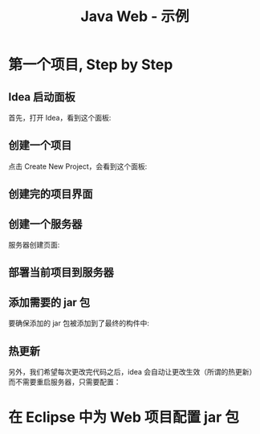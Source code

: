 #+TITLE: Java Web - 示例


* 第一个项目, Step by Step
** Idea 启动面板

首先，打开 Idea，看到这个面板:

[[file:img/scrot_2019-06-28_00-57-16.png]]

** 创建一个项目

点击 Create New Project，会看到这个面板:

#+DOWNLOADED: c:/Users/ADMINI~1/AppData/Local/Temp/scrot.png @ 2019-06-28 01:01:42
[[file:img/scrot_2019-06-28_01-01-42.png]]

** 创建完的项目界面

#+DOWNLOADED: c:/Users/ADMINI~1/AppData/Local/Temp/scrot.png @ 2019-06-28 01:06:57
[[file:img/scrot_2019-06-28_01-06-57.png]]

** 创建一个服务器

#+DOWNLOADED: c:/Users/ADMINI~1/AppData/Local/Temp/scrot.png @ 2019-06-28 01:24:39
[[file:img/scrot_2019-06-28_01-24-39.png]]


#+DOWNLOADED: c:/Users/ADMINI~1/AppData/Local/Temp/scrot.png @ 2019-06-28 01:09:41
[[file:img/scrot_2019-06-28_01-09-41.png]]

服务器创建页面:

#+DOWNLOADED: c:/Users/ADMINI~1/AppData/Local/Temp/scrot.png @ 2019-06-28 01:14:12
[[file:img/scrot_2019-06-28_01-14-12.png]]


** 部署当前项目到服务器

#+DOWNLOADED: c:/Users/ADMINI~1/AppData/Local/Temp/scrot.png @ 2019-06-28 01:27:31
[[file:img/scrot_2019-06-28_01-27-31.png]]


** 添加需要的 jar 包

[[file:img/add-lib-to-idea.gif]]


要确保添加的 jar 包被添加到了最终的构件中:

#+DOWNLOADED: c:/Users/ADMINI~1/AppData/Local/Temp/scrot.png @ 2019-06-28 02:17:48
[[file:img/scrot_2019-06-28_02-17-48.png]]

** 热更新

另外，我们希望每次更改完代码之后，idea 会自动让更改生效（所谓的热更新）而不需要重启服务器，只需要配置：

[[file:img/scrot_2019-06-26_03-38-12.png]]


* 在 Eclipse 中为 Web 项目配置 jar 包

[[file:img/scrot_2019-06-27_01-58-37.png]]

